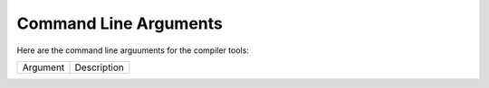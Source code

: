 ######################
Command Line Arguments
######################

Here are the command line arguuments for the compiler tools:

+--------+-----------+
|Argument|Description|
+--------+-----------+

